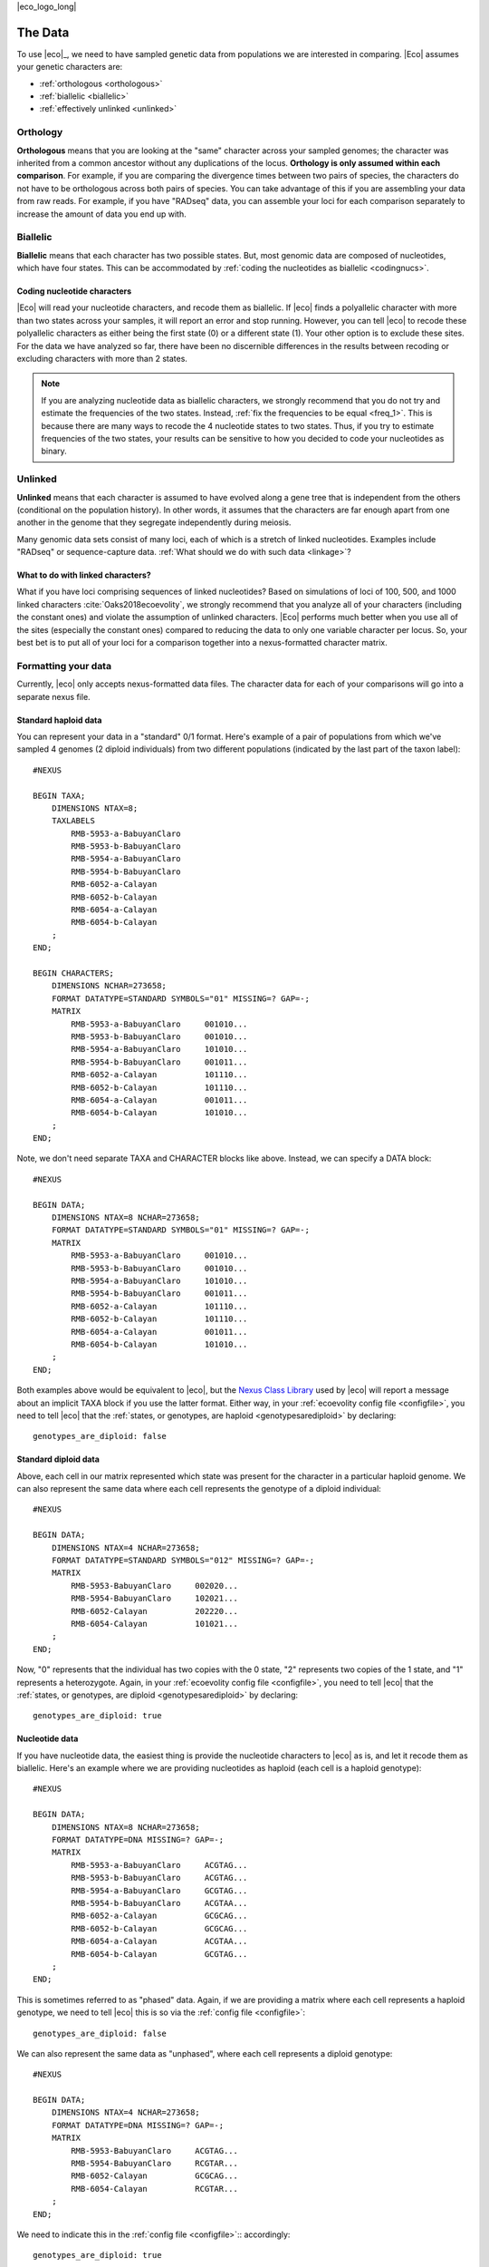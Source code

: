 |eco_logo_long|

.. _data:

########
The Data
########
To use |eco|_, we need to have sampled genetic data from populations we are
interested in comparing.
|Eco| assumes your genetic characters are:

*   :ref:`orthologous <orthologous>`
*   :ref:`biallelic <biallelic>`
*   :ref:`effectively unlinked <unlinked>`

.. _orthologous:

*********
Orthology
*********

**Orthologous** means that you are looking at the "same" character across your
sampled genomes; the character was inherited from a common ancestor without any
duplications of the locus.
**Orthology is only assumed within each comparison**.
For example, if you are comparing the divergence times between two pairs of
species, the characters do not have to be orthologous across both pairs of
species.
You can take advantage of this if you are assembling your data from raw reads.
For example, if you have "RADseq" data, you can assemble your loci for each
comparison separately to increase the amount of data you end up with.


.. _biallelic:

*********
Biallelic
*********

**Biallelic** means that each character has two possible states.
But, most genomic data are composed of nucleotides, which have four states.
This can be accommodated by
:ref:`coding the nucleotides as biallelic <codingnucs>`.

.. _codingnucs:

Coding nucleotide characters
============================

|Eco| will read your nucleotide characters, and recode them as biallelic.
If |eco| finds a polyallelic character with more than two states across your
samples, it will report an error and stop running.
However, you can tell |eco| to recode these polyallelic characters as either
being the first state (0) or a different state (1).
Your other option is to exclude these sites.
For the data we have analyzed so far, there have been no discernible
differences in the results between recoding or excluding characters with more
than 2 states.

.. note::

    If you are analyzing nucleotide data as biallelic characters, we strongly
    recommend that you do not try and estimate the frequencies of the two
    states.
    Instead, :ref:`fix the frequencies to be equal <freq_1>`.
    This is because there are many ways to recode the 4 nucleotide states to two
    states.
    Thus, if you try to estimate frequencies of the two states, your results can be
    sensitive to how you decided to code your nucleotides as binary.

.. _unlinked:

********
Unlinked
********

**Unlinked** means that each character is assumed to have evolved along a gene
tree that is independent from the others (conditional on the population
history).
In other words, it assumes that the characters are far enough apart from one
another in the genome that they segregate independently during meiosis.

Many genomic data sets consist of many loci, each of which is a stretch of
linked nucleotides.
Examples include "RADseq" or sequence-capture data.
:ref:`What should we do with such data <linkage>`?


.. _linkage:

What to do with linked characters?
==================================

What if you have loci comprising sequences of linked nucleotides?
Based on simulations of loci of 100, 500, and 1000 linked characters
:cite:`Oaks2018ecoevolity`, we strongly recommend that you analyze all of your
characters (including the constant ones) and violate the assumption of unlinked
characters.
|Eco| performs much better when you use all of the sites (especially the
constant ones) compared to reducing the data to only one variable character per
locus.
So, your best bet is to put all of your loci for a comparison together into a
nexus-formatted character matrix.

.. _nexusfile:

********************
Formatting your data
********************

Currently, |eco| only accepts nexus-formatted data files.
The character data for each of your comparisons will go into a separate nexus
file.

Standard haploid data
=====================

You can represent your data in a "standard" 0/1 format.
Here's example of a pair of populations from which we've sampled 4 genomes (2
diploid individuals) from two different populations (indicated by the last part
of the taxon label)::

    #NEXUS
    
    BEGIN TAXA;
        DIMENSIONS NTAX=8;
        TAXLABELS
            RMB-5953-a-BabuyanClaro
            RMB-5953-b-BabuyanClaro
            RMB-5954-a-BabuyanClaro
            RMB-5954-b-BabuyanClaro
            RMB-6052-a-Calayan
            RMB-6052-b-Calayan
            RMB-6054-a-Calayan
            RMB-6054-b-Calayan
        ;
    END;

    BEGIN CHARACTERS;
        DIMENSIONS NCHAR=273658;
        FORMAT DATATYPE=STANDARD SYMBOLS="01" MISSING=? GAP=-;
        MATRIX
            RMB-5953-a-BabuyanClaro     001010...
            RMB-5953-b-BabuyanClaro     001010...
            RMB-5954-a-BabuyanClaro     101010...
            RMB-5954-b-BabuyanClaro     001011...
            RMB-6052-a-Calayan          101110...
            RMB-6052-b-Calayan          101110...
            RMB-6054-a-Calayan          001011...
            RMB-6054-b-Calayan          101010...
        ;
    END;

Note, we don't need separate TAXA and CHARACTER blocks like above.
Instead, we can specify a DATA block::

    #NEXUS
    
    BEGIN DATA;
        DIMENSIONS NTAX=8 NCHAR=273658;
        FORMAT DATATYPE=STANDARD SYMBOLS="01" MISSING=? GAP=-;
        MATRIX
            RMB-5953-a-BabuyanClaro     001010...
            RMB-5953-b-BabuyanClaro     001010...
            RMB-5954-a-BabuyanClaro     101010...
            RMB-5954-b-BabuyanClaro     001011...
            RMB-6052-a-Calayan          101110...
            RMB-6052-b-Calayan          101110...
            RMB-6054-a-Calayan          001011...
            RMB-6054-b-Calayan          101010...
        ;
    END;

Both examples above would be equivalent to |eco|, but the
`Nexus Class Library <http://ncl.sourceforge.net/>`_
used by |eco| will report a message about an implicit TAXA block if you use the
latter format.
Either way, in your :ref:`ecoevolity config file <configfile>`,
you need to tell |eco| that the
:ref:`states, or genotypes, are haploid <genotypesarediploid>`
by declaring::

        genotypes_are_diploid: false


Standard diploid data
=====================

Above, each cell in our matrix represented which state was present
for the character in a particular haploid genome.
We can also represent the same data where each cell represents
the genotype of a diploid individual::

    #NEXUS
    
    BEGIN DATA;
        DIMENSIONS NTAX=4 NCHAR=273658;
        FORMAT DATATYPE=STANDARD SYMBOLS="012" MISSING=? GAP=-;
        MATRIX
            RMB-5953-BabuyanClaro     002020...
            RMB-5954-BabuyanClaro     102021...
            RMB-6052-Calayan          202220...
            RMB-6054-Calayan          101021...
        ;
    END;

Now, "0" represents that the individual has two copies with the 0 state, "2"
represents two copies of the 1 state, and "1" represents a heterozygote.
Again, in your :ref:`ecoevolity config file <configfile>`,
you need to tell |eco| that the
:ref:`states, or genotypes, are diploid <genotypesarediploid>`
by declaring::

        genotypes_are_diploid: true


Nucleotide data
===============

If you have nucleotide data, the easiest thing is provide the nucleotide
characters to |eco| as is, and let it recode them as biallelic.
Here's an example where we are providing nucleotides as haploid (each cell is a
haploid genotype)::

    #NEXUS
    
    BEGIN DATA;
        DIMENSIONS NTAX=8 NCHAR=273658;
        FORMAT DATATYPE=DNA MISSING=? GAP=-;
        MATRIX
            RMB-5953-a-BabuyanClaro     ACGTAG...
            RMB-5953-b-BabuyanClaro     ACGTAG...
            RMB-5954-a-BabuyanClaro     GCGTAG...
            RMB-5954-b-BabuyanClaro     ACGTAA...
            RMB-6052-a-Calayan          GCGCAG...
            RMB-6052-b-Calayan          GCGCAG...
            RMB-6054-a-Calayan          ACGTAA...
            RMB-6054-b-Calayan          GCGTAG...
        ;
    END;

This is sometimes referred to as "phased" data.
Again, if we are providing a matrix where each cell represents a haploid genotype,
we need to tell |eco| this is so via the
:ref:`config file <configfile>`::

        genotypes_are_diploid: false

We can also represent the same data as "unphased", where each cell represents a
diploid genotype::

    #NEXUS
    
    BEGIN DATA;
        DIMENSIONS NTAX=4 NCHAR=273658;
        FORMAT DATATYPE=DNA MISSING=? GAP=-;
        MATRIX
            RMB-5953-BabuyanClaro     ACGTAG...
            RMB-5954-BabuyanClaro     RCGTAR...
            RMB-6052-Calayan          GCGCAG...
            RMB-6054-Calayan          RCGTAR...
        ;
    END;

We need to indicate this in the
:ref:`config file <configfile>`::
accordingly::

        genotypes_are_diploid: true


Population labels
=================

In our nexus character matrix, we need to indicate which population each
row corresponds to.
We can do this with either using a prefix or suffix in the row (or taxon)
labels.
For example, in this example::

    #NEXUS
    
    BEGIN DATA;
        DIMENSIONS NTAX=4 NCHAR=273658;
        FORMAT DATATYPE=DNA MISSING=? GAP=-;
        MATRIX
            RMB-5953-BabuyanClaro     ACGTAG...
            RMB-5954-BabuyanClaro     RCGTAR...
            RMB-6052-Calayan          GCGCAG...
            RMB-6054-Calayan          RCGTAR...
        ;
    END;

we are using the suffixes to indicate that the first two samples came
from a population we are calling ``BabuyanClaro``, and
the last two samples came from a population we are calling
``Calayan``.
In our :ref:`|eco| config file <configfile>`
we have to indicate this with::

        population_name_delimiter: "-"
        population_name_is_prefix: false

This tells |eco| to look for the last bit of each row label that is
separated by a "-" to figure out the population label.

Every nexus file must one or two population labels.
If |eco| finds two population labels, it will model
the comparison as two diverged populations and try to
estimate the time that they diverged:

.. image:: /_static/div-model-singleton.svg
   :align: center
   :width: 50%
   :alt: divergence comparison cartoon

If |eco| finds one population label, it will
model the comparison as a population that underwent
a population-size change and try to estimate the time
that the change occurred:

.. image:: /_static/demog-model-singleton.svg
   :align: center
   :width: 50%
   :alt: demog comparison cartoon

.. note::

    If you like to use underscores as a population label
    delimiter, just watch out for a
    :ref:`gotcha related to how the nexus format treats underscores <underscoregotcha>`

